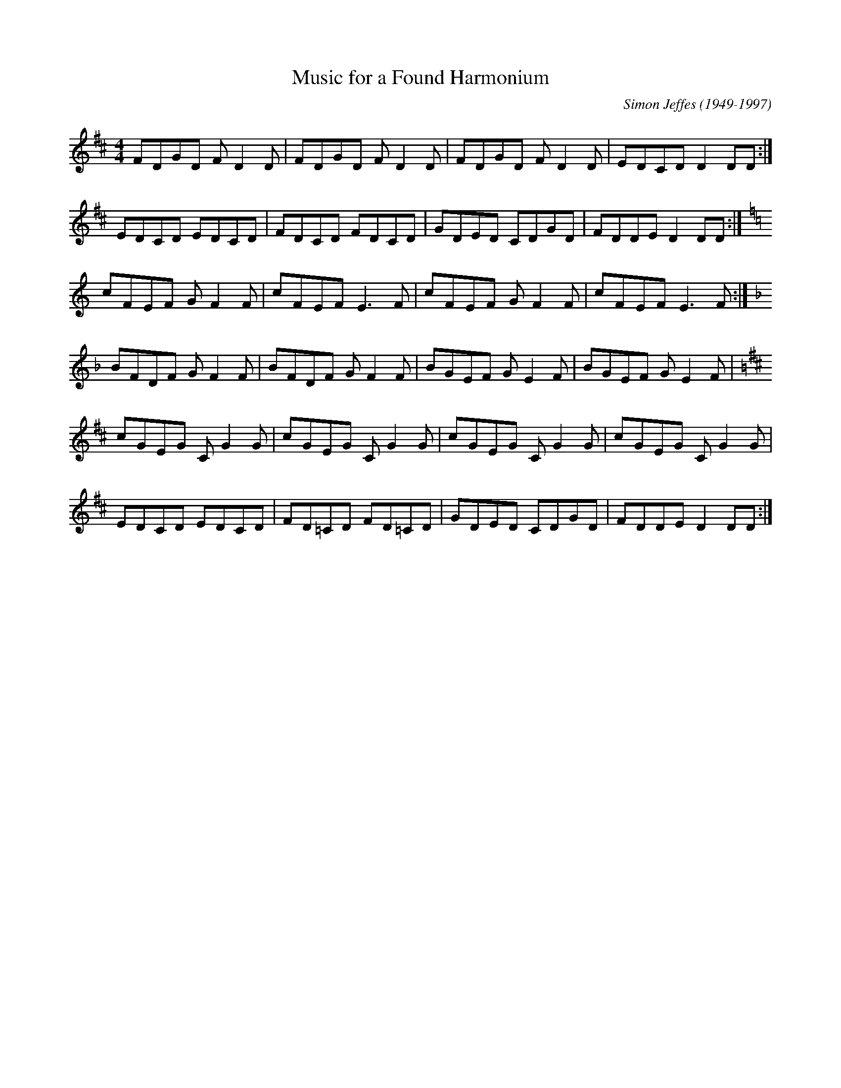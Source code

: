 X:1
T:Music for a Found Harmonium
M:4/4
L:1/8
C:Simon Jeffes (1949-1997)
%D:1982
Z:as taught by Artie McGlynn on workshop in De Glind, Holland, Nov. '94
Z:1997 John Chambers <jc:trillian.mit.edu>
K:D
FDGD FD2D|FDGD FD2D|FDGD FD2D|EDCD D2DD:|
EDCD EDCD|FDCD FDCD|GDED CDGD|FDDE D2DD:|
[K:C] cFEF GF2F|cFEF E3F|cFEF GF2F|cFEF E3F:|
[K:F] BFDF GF2F|BFDF GF2F|BGEF GE2F|BGEF GE2F|
[K:D] cGEG CG2G|cGEG CG2G|cGEG CG2G|cGEG CG2G|
EDCD EDCD|FD=CD FD=CD|GDED CDGD|FDDE D2DD:|


